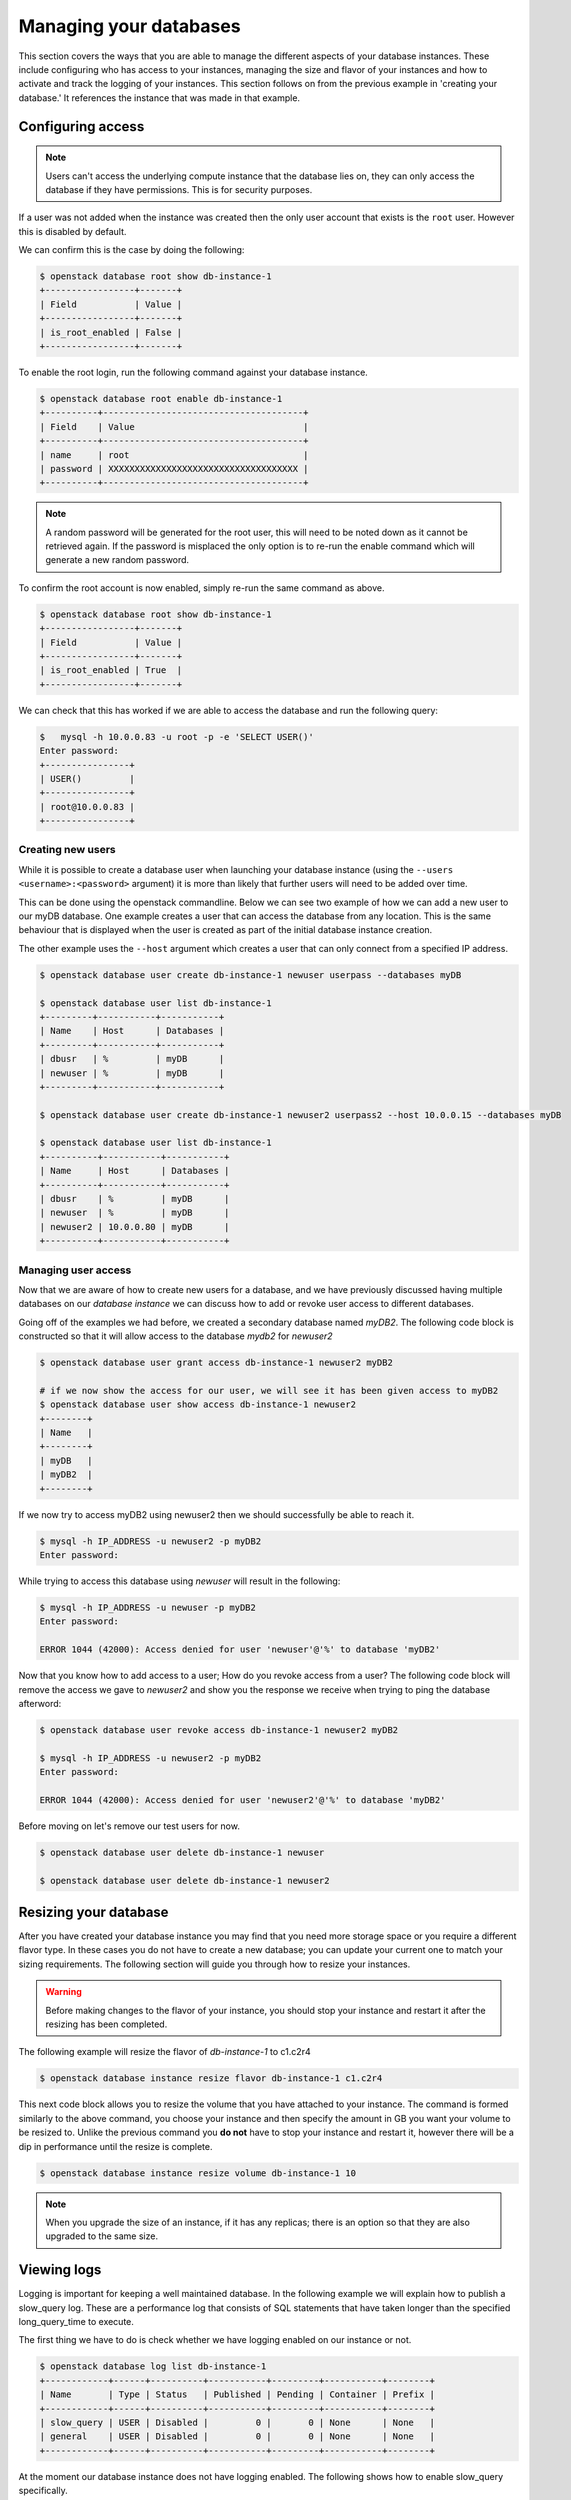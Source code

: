 #######################
Managing your databases
#######################

This section covers the ways that you are able to manage the different aspects
of your database instances. These include configuring who has access to
your instances, managing the size and flavor of your instances and how to
activate and track the logging of your instances.
This section follows on from the previous example in 'creating your database.'
It references the instance that was made in that example.

******************
Configuring access
******************

.. Note::

  Users can't access the underlying compute instance that the database lies on,
  they can only access the database if they have permissions. This is for
  security purposes.


If a user was not added when the instance was created then the only
user account that exists is the ``root`` user. However this is disabled by
default.

We can confirm this is the case by doing the following:

.. code-block:: bash

  $ openstack database root show db-instance-1
  +-----------------+-------+
  | Field           | Value |
  +-----------------+-------+
  | is_root_enabled | False |
  +-----------------+-------+

To enable the root login, run the following command against your database
instance.

.. code-block:: bash

  $ openstack database root enable db-instance-1
  +----------+--------------------------------------+
  | Field    | Value                                |
  +----------+--------------------------------------+
  | name     | root                                 |
  | password | XXXXXXXXXXXXXXXXXXXXXXXXXXXXXXXXXXXX |
  +----------+--------------------------------------+

.. Note::

  A random password will be generated for the root user, this will need to be
  noted down as it cannot be retrieved again. If the password is misplaced the
  only option is to re-run the enable command which will generate a new
  random password.

To confirm the root account is now enabled, simply re-run the same command as
above.

.. code-block:: bash

  $ openstack database root show db-instance-1
  +-----------------+-------+
  | Field           | Value |
  +-----------------+-------+
  | is_root_enabled | True  |
  +-----------------+-------+

We can check that this has worked if we are able to access the database and run
the following query:

.. code-block:: bash

  $   mysql -h 10.0.0.83 -u root -p -e 'SELECT USER()'
  Enter password:
  +----------------+
  | USER()         |
  +----------------+
  | root@10.0.0.83 |
  +----------------+

Creating new users
==================

While it is possible to create a database user when launching your database
instance (using the ``--users <username>:<password>`` argument) it is more than
likely that further users will need to be added over time.

This can be done using the openstack commandline. Below we can see two example
of how we can add a new user to our myDB database. One example creates a
user that can access the database from any location. This is the same behaviour
that is displayed when the user is created as part of the initial database
instance creation.

The other example uses the ``--host`` argument which creates a user that can
only connect from a specified IP address.

.. code-block:: bash

  $ openstack database user create db-instance-1 newuser userpass --databases myDB

  $ openstack database user list db-instance-1
  +---------+-----------+-----------+
  | Name    | Host      | Databases |
  +---------+-----------+-----------+
  | dbusr   | %         | myDB      |
  | newuser | %         | myDB      |
  +---------+-----------+-----------+

  $ openstack database user create db-instance-1 newuser2 userpass2 --host 10.0.0.15 --databases myDB

  $ openstack database user list db-instance-1
  +----------+-----------+-----------+
  | Name     | Host      | Databases |
  +----------+-----------+-----------+
  | dbusr    | %         | myDB      |
  | newuser  | %         | myDB      |
  | newuser2 | 10.0.0.80 | myDB      |
  +----------+-----------+-----------+

Managing user access
====================

Now that we are aware of how to create new users for a database, and we have
previously discussed having multiple databases on our *database instance* we
can discuss how to add or revoke user access to different databases.

Going off of the examples we had before, we created a secondary database named
*myDB2*. The following code block is constructed so that it will allow access
to the database *mydb2* for *newuser2*

.. code-block:: bash

  $ openstack database user grant access db-instance-1 newuser2 myDB2

  # if we now show the access for our user, we will see it has been given access to myDB2
  $ openstack database user show access db-instance-1 newuser2
  +--------+
  | Name   |
  +--------+
  | myDB   |
  | myDB2  |
  +--------+

If we now try to access myDB2 using newuser2 then we should successfully be
able to reach it.

.. code-block:: bash

  $ mysql -h IP_ADDRESS -u newuser2 -p myDB2
  Enter password:

While trying to access this database using *newuser* will result in the
following:

.. code-block:: bash

  $ mysql -h IP_ADDRESS -u newuser -p myDB2
  Enter password:

  ERROR 1044 (42000): Access denied for user 'newuser'@'%' to database 'myDB2'

Now that you know how to add access to a user; How do you revoke access from a
user? The following code block will remove the access we gave to *newuser2* and
show you the response we receive when trying to ping the database afterword:

.. code-block:: bash

  $ openstack database user revoke access db-instance-1 newuser2 myDB2

  $ mysql -h IP_ADDRESS -u newuser2 -p myDB2
  Enter password:

  ERROR 1044 (42000): Access denied for user 'newuser2'@'%' to database 'myDB2'

Before moving on let's remove our test users for now.

.. code-block:: bash

  $ openstack database user delete db-instance-1 newuser

  $ openstack database user delete db-instance-1 newuser2


**********************
Resizing your database
**********************

After you have created your database instance you may find that you need more
storage space or you require a different flavor type. In these cases you do not
have to create a new database; you can update your current one to match your
sizing requirements. The following section will guide you through how to resize
your instances.

.. Warning::

  Before making changes to the flavor of your instance, you should stop your
  instance and restart it after the resizing has been completed.

The following example will resize the flavor of *db-instance-1* to c1.c2r4

.. code-block:: bash

  $ openstack database instance resize flavor db-instance-1 c1.c2r4

This next code block allows you to resize the volume that you have attached to
your instance. The command is formed similarly to the above command, you choose
your instance and then specify the amount in GB you want your volume to be
resized to. Unlike the previous command you **do not** have to stop your
instance and restart it, however there will be a dip in performance until the
resize is complete.

.. code-block:: bash

  $ openstack database instance resize volume db-instance-1 10


.. Note::

  When you upgrade the size of an instance, if it has any replicas; there is an
  option so that they are also upgraded to the same size.

************
Viewing logs
************

Logging is important for keeping a well maintained database. In the following
example we will explain how to publish a slow_query log. These are a
performance log that consists of SQL statements that have taken longer than
the specified long_query_time to execute.

The first thing we have to do is check whether we have logging enabled on our
instance or not.

.. code-block:: bash

  $ openstack database log list db-instance-1
  +------------+------+----------+-----------+---------+-----------+--------+
  | Name       | Type | Status   | Published | Pending | Container | Prefix |
  +------------+------+----------+-----------+---------+-----------+--------+
  | slow_query | USER | Disabled |         0 |       0 | None      | None   |
  | general    | USER | Disabled |         0 |       0 | None      | None   |
  +------------+------+----------+-----------+---------+-----------+--------+

At the moment our database instance does not have logging enabled. The
following shows how to enable slow_query specifically.

.. code-block:: bash

  $ openstack database log set --enable db-instance-1 slow_query
  +-----------+----------------------------------------------------------------+
  | Field     | Value                                                          |
  +-----------+----------------------------------------------------------------+
  | container | None                                                           |
  | metafile  | 6f4e35e6-58fa-4812-a075-3a20a29edd0b/mysql-slow_query_metafile |
  | name      | slow_query                                                     |
  | pending   | 182                                                            |
  | prefix    | None                                                           |
  | published | 0                                                              |
  | status    | Ready                                                          |
  | type      | USER                                                           |
  +-----------+----------------------------------------------------------------+

  # Check to confirm this action

  $ openstack database log list db-instance-1
  +------------+------+----------+-----------+---------+-----------+--------+
  | Name       | Type | Status   | Published | Pending | Container | Prefix |
  +------------+------+----------+-----------+---------+-----------+--------+
  | slow_query | USER | Ready    |         0 |     182 | None      | None   |
  | general    | USER | Disabled |         0 |       0 | None      | None   |
  +------------+------+----------+-----------+---------+-----------+--------+

Finally we publish the log using:

.. code-block:: bash

  $ openstack database log set db-instance-1 --publish slow_query
  +-----------+----------------------------------------------------------------+
  | Field     | Value                                                          |
  +-----------+----------------------------------------------------------------+
  | container | database_logs                                                  |
  | metafile  | 6f4e35e6-58fa-4812-a075-3a20a29edd0b/mysql-slow_query_metafile |
  | name      | slow_query                                                     |
  | pending   | 0                                                              |
  | prefix    | 6f4e35e6-58fa-4812-a075-3a20a29edd0b/mysql-slow_query          |
  | published | 404                                                            |
  | status    | Published                                                      |
  | type      | USER                                                           |
  +-----------+----------------------------------------------------------------+

  $ openstack object list database_logs
  +--------------------------------------------------------------------------------------+
  | Name                                                                                 |
  +--------------------------------------------------------------------------------------+
  | 3bc0c29d-b6bc-4729-b6a8-b312fca5d3fc/mysql-slow_query/log-2020-08-05T22:19:09.621839 |
  | 3bc0c29d-b6bc-4729-b6a8-b312fca5d3fc/mysql-slow_query_metafile                       |
  +--------------------------------------------------------------------------------------+

